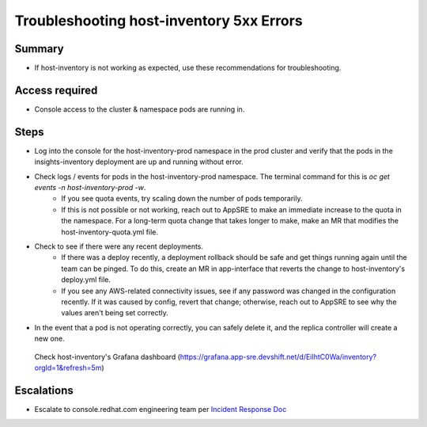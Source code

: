 Troubleshooting host-inventory 5xx Errors
=========================================

Summary
-------

-  If host-inventory is not working as expected, use these recommendations for troubleshooting.

Access required
---------------

-  Console access to the cluster & namespace pods are running in. 

Steps
-----

-  Log into the console for the host-inventory-prod namespace in the prod cluster and verify that the pods in the insights-inventory deployment are up and running without error.
-  Check logs / events for pods in the host-inventory-prod namespace. The terminal command for this is `oc get events -n host-inventory-prod -w`.
    -  If you see quota events, try scaling down the number of pods temporarily.
    -  If this is not possible or not working, reach out to AppSRE to make an immediate increase to the quota in the namespace. For a long-term quota change that takes longer to make, make an MR that modifies the host-inventory-quota.yml file.
-  Check to see if there were any recent deployments.
    -  If there was a deploy recently, a deployment rollback should be safe and get things running again until the team can be pinged. To do this, create an MR in app-interface that reverts the change to host-inventory's deploy.yml file.
    -  If you see any AWS-related connectivity issues, see if any password was changed in the configuration recently. If it was caused by config, revert that change; otherwise, reach out to AppSRE to see why the values aren't being set correctly.
-  In the event that a pod is not operating correctly, you can safely delete it, and the replica controller will create a new one.

  Check host-inventory's Grafana dashboard (https://grafana.app-sre.devshift.net/d/EiIhtC0Wa/inventory?orgId=1&refresh=5m)

Escalations
-----------

-  Escalate to console.redhat.com engineering team per `Incident Response Doc`_

.. _Incident Response Doc: https://docs.google.com/document/d/1AyEQnL4B11w7zXwum8Boty2IipMIxoFw1ri1UZB6xJE
